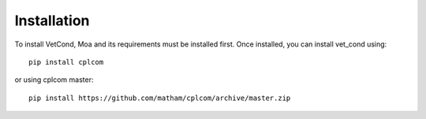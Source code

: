 .. _install-vet_cond:

*************
Installation
*************

To install VetCond, Moa and its requirements must be installed first.
Once installed, you can install vet_cond using::

    pip install cplcom

or using cplcom master::

    pip install https://github.com/matham/cplcom/archive/master.zip
